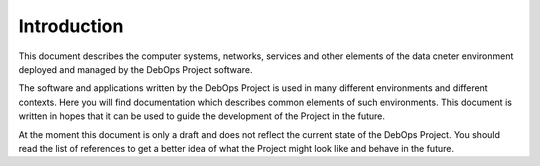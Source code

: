 Introduction
============

This document describes the computer systems, networks, services and other
elements of the data cneter environment deployed and managed by the DebOps
Project software.

The software and applications written by the DebOps Project is used in many
different environments and different contexts. Here you will find documentation
which describes common elements of such environments. This document is written
in hopes that it can be used to guide the development of the Project in the
future.

At the moment this document is only a draft and does not reflect the current
state of the DebOps Project. You should read the list of references to get
a better idea of what the Project might look like and behave in the future.

..
 Local Variables:
 mode: rst
 ispell-local-dictionary: "american"
 End:
